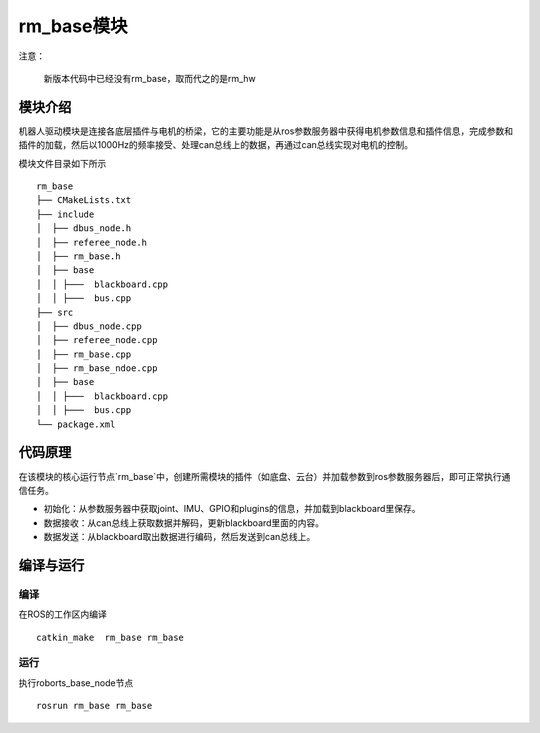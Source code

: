 rm_base模块
==============
注意：

    新版本代码中已经没有rm_base，取而代之的是rm_hw

模块介绍
---------------

机器人驱动模块是连接各底层插件与电机的桥梁，它的主要功能是从ros参数服务器中获得电机参数信息和插件信息，完成参数和插件的加载，然后以1000Hz的频率接受、处理can总线上的数据，再通过can总线实现对电机的控制。

模块文件目录如下所示

::

    rm_base
    ├── CMakeLists.txt
    ├── include
    │  ├── dbus_node.h
    │  ├── referee_node.h
    │  ├── rm_base.h
    │  ├── base
    │  │ ├───  blackboard.cpp
    │  │ ├───  bus.cpp
    ├── src
    │  ├── dbus_node.cpp
    │  ├── referee_node.cpp
    │  ├── rm_base.cpp
    │  ├── rm_base_ndoe.cpp
    │  ├── base
    │  │ ├───  blackboard.cpp
    │  │ ├───  bus.cpp
    └── package.xml


代码原理
---------------
在该模块的核心运行节点`rm_base`中，创建所需模块的插件（如底盘、云台）并加载参数到ros参数服务器后，即可正常执行通信任务。



+ 初始化：从参数服务器中获取joint、IMU、GPIO和plugins的信息，并加载到blackboard里保存。



+ 数据接收：从can总线上获取数据并解码，更新blackboard里面的内容。



+ 数据发送：从blackboard取出数据进行编码，然后发送到can总线上。


编译与运行
---------------
编译
+++++++++++++
在ROS的工作区内编译

::

 catkin_make  rm_base rm_base

运行
+++++++++++++
执行roborts_base_node节点

::

 rosrun rm_base rm_base






